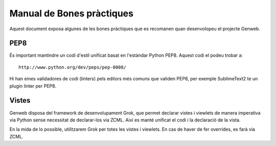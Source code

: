 ==========================
Manual de Bones pràctiques
==========================

Aquest document exposa algunes de les bones pràctiques que es recomanen quan desenvolopeu el projecte Genweb.

PEP8
----

És important mantindre un codi d'estil unificat basat en l'estàndar Python PEP8. Aquest codi el podeu trobar a::

    http://www.python.org/dev/peps/pep-0008/

Hi han eines validadores de codi (linters) pels editors més comuns que validen PEP8, per exemple SublimeText2 te un plugin linter per PEP8.

Vistes
------

Genweb disposa del framework de desenvolupament Grok, que permet declarar vistes i viewlets de manera imperativa via Python sense necessitat de declarar-los via ZCML. Així es manté unificat el codi i la declaració de la vista.

En la mida de lo possible, utilitzarem Grok per totes les vistes i viewlets. En cas de haver de fer overrides, es farà via ZCML.
